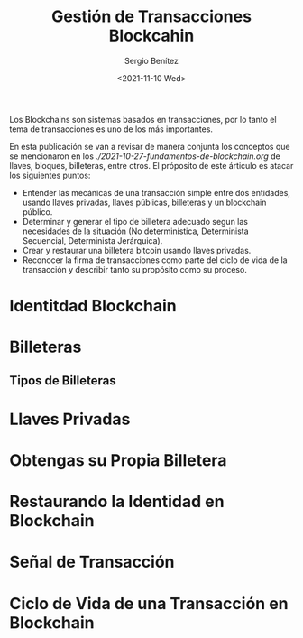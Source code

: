 #+TITLE: Gestión de Transacciones Blockcahin
#+DESCRIPTION: Serie que recopila una aprendizaje sobre blockchain
#+AUTHOR: Sergio Benítez
#+DATE:<2021-11-10 Wed> 
#+STARTUP: fold
#+HUGO_BASE_DIR: ~/Development/suabochica-blog/
#+HUGO_SECTION: /post
#+HUGO_WEIGHT: auto
#+HUGO_AUTO_SET_LASTMOD: t

Los Blockchains son sistemas basados en transacciones, por lo tanto el tema de transacciones es uno de los más importantes.

En esta publicación se van a revisar de manera conjunta los conceptos que se mencionaron en los [[fundamentos de blockchain][./2021-10-27-fundamentos-de-blockchain.org]] de llaves, bloques, billeteras, entre otros. El próposito de este árticulo es atacar los siguientes puntos:

- Entender las mecánicas de una transacción simple entre dos entidades, usando llaves privadas, llaves públicas, billeteras y un blockchain público.
- Determinar y generar el tipo de billetera adecuado segun las necesidades de la situación (No determinística, Determinista Secuencial, Determinista Jerárquica).
- Crear y restaurar una billetera bitcoin usando llaves privadas.
- Reconocer la firma de transacciones como parte del ciclo de vida de la transacción y describir tanto su propósito como su proceso.

* Identitdad Blockchain

* Billeteras

** Tipos de Billeteras

* Llaves Privadas

* Obtengas su Propia Billetera

* Restaurando la Identidad en Blockchain

* Señal de Transacción

* Ciclo de Vida de una Transacción en Blockchain

